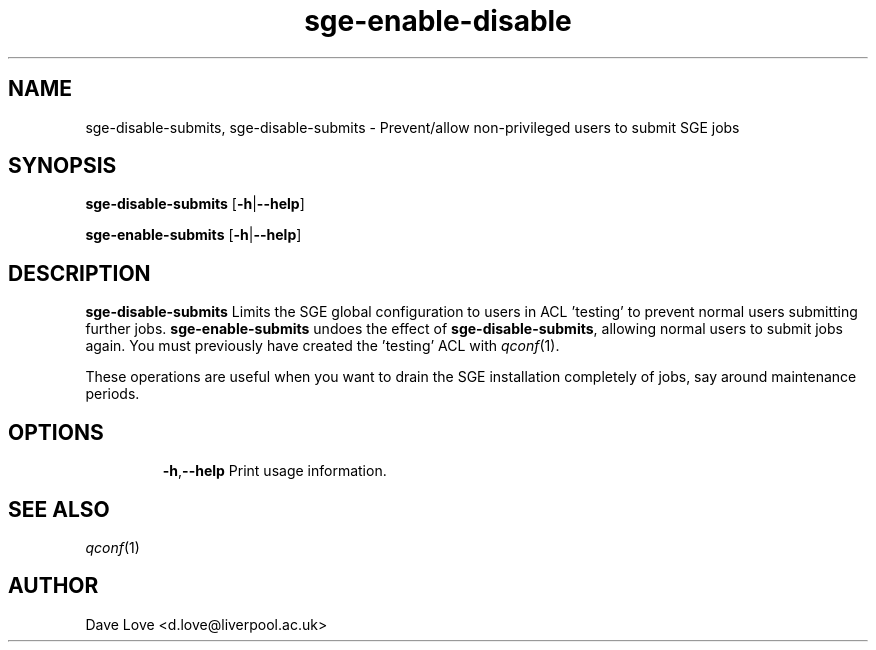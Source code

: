 .\" Copyright (C), 2011  Dave Love
.\" You may distribute this file under the terms of the GNU Free
.\" Documentation License.
.de M		\" man page reference
\\fI\\$1\\fR\\|(\\$2)\\$3
..
.TH sge-enable-disable 1 2011-01-01 
.SH NAME
sge-disable-submits, sge-disable-submits \- Prevent/allow non-privileged users to submit SGE jobs
.SH SYNOPSIS
.BR sge\-disable\-submits
.RB [ \-h | \-\-help ]
.LP
.BR sge\-enable\-submits
.RB [ \-h | \-\-help ]
.SH DESCRIPTION
.B sge\-disable\-submits
Limits the SGE global configuration to users in ACL 'testing' to
prevent normal users submitting further jobs.
.B sge\-enable\-submits
undoes the effect of
.BR sge\-disable\-submits ,
allowing normal users to submit jobs again.  You must previously have
created the 'testing' ACL with
.M qconf 1 .
.PP
These operations are useful when you want to drain the SGE
installation completely of jobs, say around maintenance periods.
.SH OPTIONS
.IP
.BR \-h , \-\-help
Print usage information.
.SH "SEE ALSO"
.M qconf 1
.SH AUTHOR
Dave Love <d.love@liverpool.ac.uk>
